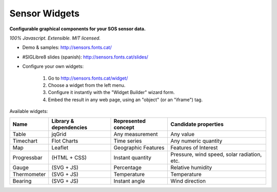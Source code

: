 ==============
Sensor Widgets
==============

**Configurable graphical components for your SOS sensor data.**

*100% Javascript. Extensible. MIT licensed.*

* Demo & samples: http://sensors.fonts.cat/
* #SIGLibre8 slides (spanish): http://sensors.fonts.cat/slides/
* Configure your own widgets:

   1. Go to http://sensors.fonts.cat/widget/
   2. Choose a widget from the left menu.
   3. Configure it instantly with the "Widget Builder" wizard form.
   4. Embed the result in any web page, using an "object" (or an "iframe") tag.

Available widgets:

=========== ====================== ====================== =====================
Name        Library & dependencies Represented concept    Candidate properties
=========== ====================== ====================== =====================
Table       jqGrid                 Any measurement        Any value
Timechart   Flot Charts            Time series            Any numeric quantity
Map         Leaflet                Geographic Features    Features of Interest
Progressbar (HTML + CSS)           Instant quantity       Pressure, wind speed,
                                                          solar radiation, etc.
Gauge       (SVG + JS)             Percentage             Relative humidity
Thermometer (SVG + JS)             Temperature            Temperature
Bearing     (SVG + JS)             Instant angle          Wind direction
=========== ====================== ====================== =====================
